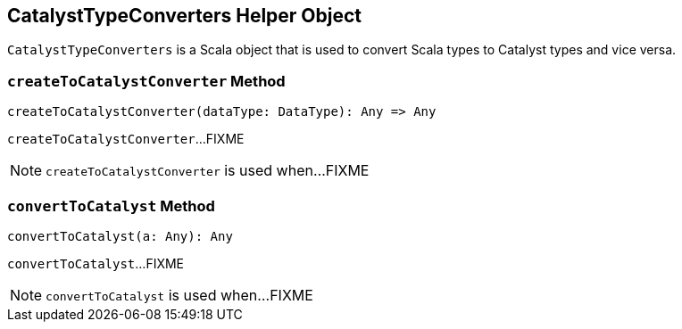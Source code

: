 == [[CatalystTypeConverters]] CatalystTypeConverters Helper Object

`CatalystTypeConverters` is a Scala object that is used to convert Scala types to Catalyst types and vice versa.

=== [[createToCatalystConverter]] `createToCatalystConverter` Method

[source, scala]
----
createToCatalystConverter(dataType: DataType): Any => Any
----

`createToCatalystConverter`...FIXME

NOTE: `createToCatalystConverter` is used when...FIXME

=== [[convertToCatalyst]] `convertToCatalyst` Method

[source, scala]
----
convertToCatalyst(a: Any): Any
----

`convertToCatalyst`...FIXME

NOTE: `convertToCatalyst` is used when...FIXME
